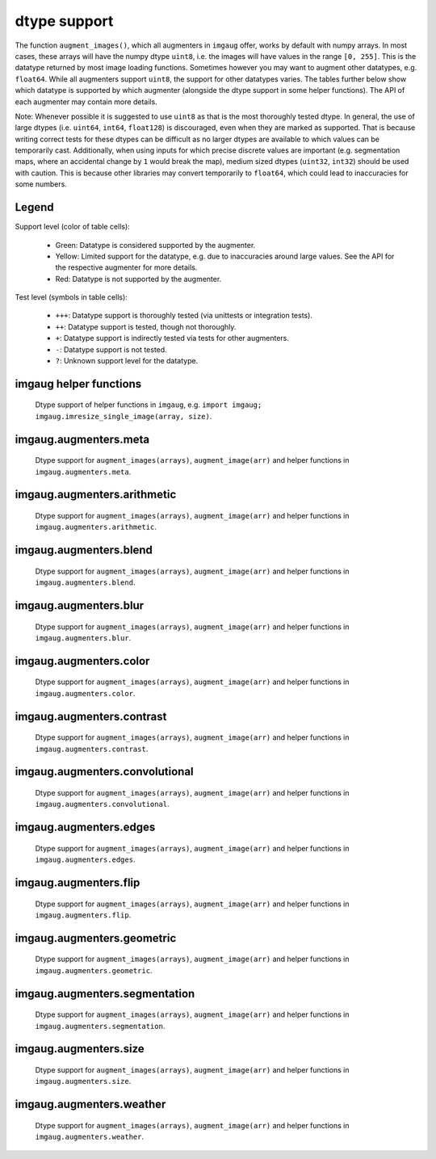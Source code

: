=============
dtype support
=============

The function ``augment_images()``, which all augmenters in ``imgaug`` offer,
works by default with numpy arrays. In most cases, these arrays will have the numpy dtype ``uint8``,
i.e. the images will have values in the range ``[0, 255]``. This is the datatype returned by
most image loading functions. Sometimes however you may want to augment other datatypes,
e.g. ``float64``. While all augmenters support ``uint8``, the support for other datatypes varies.
The tables further below show which datatype is supported by which augmenter (alongside the dtype
support in some helper functions). The API of each augmenter may contain more details.

Note: Whenever possible it is suggested to use ``uint8`` as that is the most thoroughly tested
dtype. In general, the use of large dtypes (i.e. ``uint64``, ``int64``, ``float128``) is
discouraged, even when they are marked as supported. That is because writing correct tests for
these dtypes can be difficult as no larger dtypes are available to which values can be temporarily
cast. Additionally, when using inputs for which precise discrete values are important (e.g.
segmentation maps, where an accidental change by ``1`` would break the map), medium sized dtypes
(``uint32``, ``int32``) should be used with caution. This is because other libraries may convert
temporarily to ``float64``, which could lead to inaccuracies for some numbers.

Legend
------

Support level (color of table cells):

    * Green: Datatype is considered supported by the augmenter.
    * Yellow: Limited support for the datatype, e.g. due to inaccuracies around large values.
      See the API for the respective augmenter for more details.
    * Red: Datatype is not supported by the augmenter.

Test level (symbols in table cells):

    * ``+++``: Datatype support is thoroughly tested (via unittests or integration tests).
    * ``++``: Datatype support is tested, though not thoroughly.
    * ``+``: Datatype support is indirectly tested via tests for other augmenters.
    * ``-``: Datatype support is not tested.
    * ``?``: Unknown support level for the datatype.

imgaug helper functions
-----------------------

.. figure:: ../images/dtype_support/imgaug_imgaug.png
    :alt: dtype support imgaug.imgaug

    Dtype support of helper functions in ``imgaug``,
    e.g. ``import imgaug; imgaug.imresize_single_image(array, size)``.

imgaug.augmenters.meta
----------------------

.. figure:: ../images/dtype_support/imgaug_augmenters_meta.png
    :alt: dtype support for augmenters in imgaug.augmenters.meta

    Dtype support for ``augment_images(arrays)``, ``augment_image(arr)`` and
    helper functions in ``imgaug.augmenters.meta``.

imgaug.augmenters.arithmetic
----------------------------

.. figure:: ../images/dtype_support/imgaug_augmenters_arithmetic.png
    :alt: dtype support for augmenters in imgaug.augmenters.arithmetic

    Dtype support for ``augment_images(arrays)``, ``augment_image(arr)`` and
    helper functions in ``imgaug.augmenters.arithmetic``.

imgaug.augmenters.blend
-----------------------

.. figure:: ../images/dtype_support/imgaug_augmenters_blend.png
    :alt: dtype support for augmenters in imgaug.augmenters.blend

    Dtype support for ``augment_images(arrays)``, ``augment_image(arr)`` and
    helper functions in ``imgaug.augmenters.blend``.

imgaug.augmenters.blur
----------------------

.. figure:: ../images/dtype_support/imgaug_augmenters_blur.png
    :alt: dtype support for augmenters in imgaug.augmenters.blur

    Dtype support for ``augment_images(arrays)``, ``augment_image(arr)`` and
    helper functions in ``imgaug.augmenters.blur``.

imgaug.augmenters.color
-----------------------

.. figure:: ../images/dtype_support/imgaug_augmenters_color.png
    :alt: dtype support for augmenters in imgaug.augmenters.color

    Dtype support for ``augment_images(arrays)``, ``augment_image(arr)`` and
    helper functions in ``imgaug.augmenters.color``.

imgaug.augmenters.contrast
--------------------------

.. figure:: ../images/dtype_support/imgaug_augmenters_contrast.png
    :alt: dtype support for augmenters in imgaug.augmenters.contrast

    Dtype support for ``augment_images(arrays)``, ``augment_image(arr)`` and
    helper functions in ``imgaug.augmenters.contrast``.

imgaug.augmenters.convolutional
-------------------------------

.. figure:: ../images/dtype_support/imgaug_augmenters_convolutional.png
    :alt: dtype support for augmenters in imgaug.augmenters.convolutional

    Dtype support for ``augment_images(arrays)``, ``augment_image(arr)`` and
    helper functions in ``imgaug.augmenters.convolutional``.

imgaug.augmenters.edges
-----------------------

.. figure:: ../images/dtype_support/imgaug_augmenters_edges.png
    :alt: dtype support for augmenters in imgaug.augmenters.edges

    Dtype support for ``augment_images(arrays)``, ``augment_image(arr)`` and
    helper functions in ``imgaug.augmenters.edges``.

imgaug.augmenters.flip
----------------------

.. figure:: ../images/dtype_support/imgaug_augmenters_flip.png
    :alt: dtype support for augmenters in imgaug.augmenters.flip

    Dtype support for ``augment_images(arrays)``, ``augment_image(arr)`` and
    helper functions in ``imgaug.augmenters.flip``.

imgaug.augmenters.geometric
---------------------------

.. figure:: ../images/dtype_support/imgaug_augmenters_geometric.png
    :alt: dtype support for augmenters in imgaug.augmenters.geometric

    Dtype support for ``augment_images(arrays)``, ``augment_image(arr)`` and
    helper functions in ``imgaug.augmenters.geometric``.

imgaug.augmenters.segmentation
------------------------------

.. figure:: ../images/dtype_support/imgaug_augmenters_segmentation.png
    :alt: dtype support for augmenters in imgaug.augmenters.segmentation

    Dtype support for ``augment_images(arrays)``, ``augment_image(arr)`` and
    helper functions in ``imgaug.augmenters.segmentation``.

imgaug.augmenters.size
----------------------

.. figure:: ../images/dtype_support/imgaug_augmenters_size.png
    :alt: dtype support for augmenters in imgaug.augmenters.size

    Dtype support for ``augment_images(arrays)``, ``augment_image(arr)`` and
    helper functions in ``imgaug.augmenters.size``.

imgaug.augmenters.weather
-------------------------

.. figure:: ../images/dtype_support/imgaug_augmenters_weather.png
    :alt: dtype support for augmenters in imgaug.augmenters.weather

    Dtype support for ``augment_images(arrays)``, ``augment_image(arr)`` and
    helper functions in ``imgaug.augmenters.weather``.